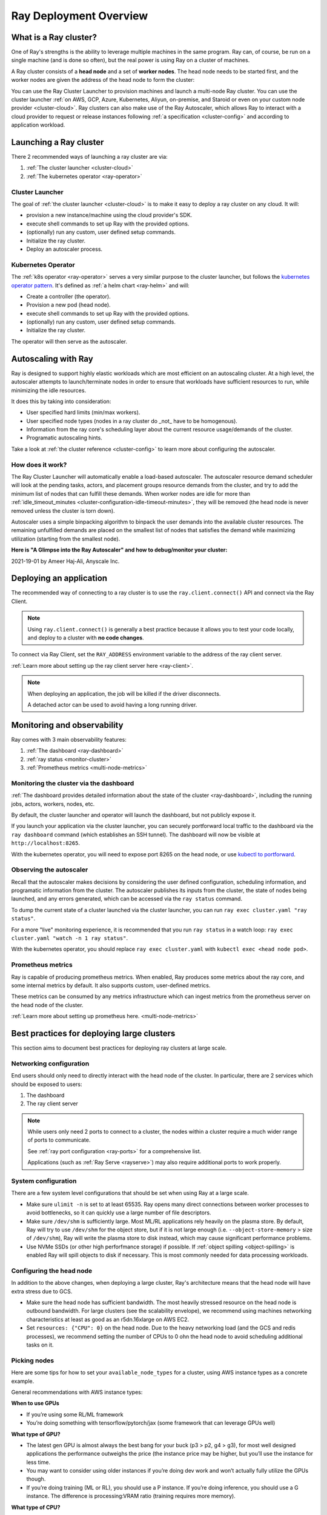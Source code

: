 .. _cluster-index:

Ray Deployment Overview
====================

What is a Ray cluster?
------------------------

One of Ray's strengths is the ability to leverage multiple machines in the same
program. Ray can, of course, be run on a single machine (and is done so often),
but the real power is using Ray on a cluster of machines.

A Ray cluster consists of a **head node** and a set of **worker nodes**. The
head node needs to be started first, and the worker nodes are given the address
of the head node to form the cluster:

.. image:: ray-cluster.jpg
    :align: center
    :width: 600px

You can use the Ray Cluster Launcher to provision machines and launch a
multi-node Ray cluster. You can use the cluster launcher :ref:`on AWS, GCP,
Azure, Kubernetes, Aliyun, on-premise, and Staroid or even on your custom node provider
<cluster-cloud>`. Ray clusters can also make use of the Ray Autoscaler, which
allows Ray to interact with a cloud provider to request or release instances
following :ref:`a specification <cluster-config>` and according to application
workload.

Launching a Ray cluster
-----------------------

There 2 recommended ways of launching a ray cluster are via:

1. :ref:`The cluster launcher <cluster-cloud>`
2. :ref:`The kubernetes operator <ray-operator>`

Cluster Launcher
^^^^^^^^^^^^^^^^

The goal of :ref:`the cluster launcher <cluster-cloud>` is to make it easy to deploy a ray cluster on
any cloud. It will:

* provision a new instance/machine using the cloud provider's SDK.
* execute shell commands to set up Ray with the provided options.
* (optionally) run any custom, user defined setup commands.
* Initialize the ray cluster.
* Deploy an autoscaler process.

Kubernetes Operator
^^^^^^^^^^^^^^^^^^^

The :ref:`k8s operator <ray-operator>` serves a very similar purpose to the
cluster launcher, but follows the `kubernetes operator pattern
<https://kubernetes.io/docs/concepts/extend-kubernetes/operator>`__. It's
defined as :ref:`a helm chart <ray-helm>` and will:

* Create a controller (the operator).
* Provision a new pod (head node).
* execute shell commands to set up Ray with the provided options.
* (optionally) run any custom, user defined setup commands.
* Initialize the ray cluster.

The operator will then serve as the autoscaler.

Autoscaling with Ray
--------------------

Ray is designed to support highly elastic workloads which are most efficient on
an autoscaling cluster. At a high level, the autoscaler attempts to
launch/terminate nodes in order to ensure that workloads have sufficient
resources to run, while minimizing the idle resources.

It does this by taking into consideration:

* User specified hard limits (min/max workers).
* User specified node types (nodes in a ray cluster do _not_ have to be
  homogenous).
* Information from the ray core's scheduling layer about the current resource
  usage/demands of the cluster.
* Programatic autoscaling hints.

Take a look at :ref:`the cluster reference <cluster-config>` to learn more
about configuring the autoscaler.


How does it work?
^^^^^^^^^^^^^^^^^

The Ray Cluster Launcher will automatically enable a load-based autoscaler. The
autoscaler resource demand scheduler will look at the pending tasks, actors,
and placement groups resource demands from the cluster, and try to add the
minimum list of nodes that can fulfill these demands. When worker nodes are
idle for more than :ref:`idle_timeout_minutes
<cluster-configuration-idle-timeout-minutes>`, they will be removed (the head
node is never removed unless the cluster is torn down).

Autoscaler uses a simple binpacking algorithm to binpack the user demands into
the available cluster resources. The remaining unfulfilled demands are placed
on the smallest list of nodes that satisfies the demand while maximizing
utilization (starting from the smallest node).

**Here is "A Glimpse into the Ray Autoscaler" and how to debug/monitor your cluster:**

2021-19-01 by Ameer Haj-Ali, Anyscale Inc.

.. youtube:: BJ06eJasdu4


Deploying an application
------------------------

The recommended way of connecting to a ray cluster is to use the
``ray.client.connect()`` API and connect via the Ray Client.

.. note::

  Using ``ray.client.connect()`` is generally a best practice because it allows
  you to test your code locally, and deploy to a cluster with **no code
  changes**.

To connect via Ray Client, set the ``RAY_ADDRESS`` environment variable to the
address of the ray client server.

:ref:`Learn more about setting up the ray client server here <ray-client>`.

.. note::

  When deploying an application, the job will be killed if the driver
  disconnects.

  A detached actor can be used to avoid having a long running driver.

Monitoring and observability
----------------------------

Ray comes with 3 main observability features:

1. :ref:`The dashboard <ray-dashboard>`
2. :ref:`ray status <monitor-cluster>`
3. :ref:`Prometheus metrics <multi-node-metrics>`

Monitoring the cluster via the dashboard
^^^^^^^^^^^^^^^^^^^^^^^^^^^^^^^^^^^^^^^^

:ref:`The dashboard provides detailed information about the state of the cluster <ray-dashboard>`,
including the running jobs, actors, workers, nodes, etc.

By default, the cluster launcher and operator will launch the dashboard, but
not publicly expose it.

If you launch your application via the cluster launcher, you can securely
portforward local traffic to the dashboard via the ``ray dashboard`` command
(which establishes an SSH tunnel). The dashboard will now be visible at
``http://localhost:8265``.

With the kubernetes operator, you will need to expose port 8265 on the head
node, or use `kubectl to portforward
<https://kubernetes.io/docs/tasks/access-application-cluster/port-forward-access-application-cluster/>`__.

Observing the autoscaler
^^^^^^^^^^^^^^^^^^^^^^^^

Recall that the autoscaler makes decisions by considering the user defined
configuration, scheduling information, and programatic information from the
cluster. The autoscaler publishes its inputs from the cluster, the state of
nodes being launched, and any errors generated, which can be accessed via the
``ray status`` command.

To dump the current state of a cluster launched via the cluster launcher, you
can run ``ray exec cluster.yaml "ray status"``.

For a more "live" monitoring experience, it is recommended that you run ``ray
status`` in a watch loop: ``ray exec cluster.yaml "watch -n 1 ray status"``.

With the kubernetes operator, you should replace ``ray exec cluster.yaml`` with
``kubectl exec <head node pod>``.

Prometheus metrics
^^^^^^^^^^^^^^^^^^

Ray is capable of producing prometheus metrics. When enabled, Ray produces some
metrics about the ray core, and some internal metrics by default. It also
supports custom, user-defined metrics.

These metrics can be consumed by any metrics infrastructure which can ingest
metrics from the prometheus server on the head node of the cluster.

:ref:`Learn more about setting up prometheus here. <multi-node-metrics>`

Best practices for deploying large clusters
-------------------------------------------

This section aims to document best practices for deploying ray clusters at
large scale.

Networking configuration
^^^^^^^^^^^^^^^^^^^^^^^^

End users should only need to directly interact with the head node of the
cluster. In particular, there are 2 services which should be exposed to users:

1. The dashboard
2. The ray client server

.. note::

  While users only need 2 ports to connect to a cluster, the nodes within a
  cluster require a much wider range of ports to communicate.

  See :ref:`ray port configuration <ray-ports>` for a comprehensive list.

  Applications (such as :ref:`Ray Serve <rayserve>`) may also require additional ports to work
  properly.

System configuration
^^^^^^^^^^^^^^^^^^^^

There are a few system level configurations that should be set when using Ray at a large scale.

* Make sure ``ulimit -n`` is set to at least 65535. Ray opens many direct
  connections between worker processes to avoid bottlenecks, so it can quickly
  use a large number of file descriptors.
* Make sure ``/dev/shm`` is sufficiently large. Most ML/RL applications rely
  heavily on the plasma store. By default, Ray will try to use ``/dev/shm`` for
  the object store, but if it is not large enough (i.e. ``--object-store-memory``
  > size of ``/dev/shm``), Ray will write the plasma store to disk instead, which
  may cause significant performance problems.
* Use NVMe SSDs (or other high perforfmance storage) if possible. If :ref:`object
  spilling <object-spilling>` is enabled Ray will spill objects to disk if necessary. This is
  most commonly needed for data processing workloads.

Configuring the head node
^^^^^^^^^^^^^^^^^^^^^^^^^

In addition to the above changes, when deploying a large cluster, Ray's
architecture means that the head node will have extra stress due to GCS.

* Make sure the head node has sufficient bandwidth. The most heavily stressed
  resource on the head node is outbound bandwidth. For large clusters (see the
  scalability envelope), we recommend using machines networking characteristics
  at least as good as an r5dn.16xlarge on AWS EC2.
* Set ``resources: {"CPU": 0}`` on the head node. Due to the heavy networking
  load (and the GCS and redis processes), we recommend setting the number of
  CPUs to 0 ohn the head node to avoid scheduling additional tasks on it.

Picking nodes
^^^^^^^^^^^^^

Here are some tips for how to set your ``available_node_types`` for a cluster,
using AWS instance types as a concrete example.

General recommendations with AWS instance types:

**When to use GPUs**

* If you’re using some RL/ML framework
* You’re doing something with tensorflow/pytorch/jax (some framework that can
  leverage GPUs well)

**What type of GPU?**

* The latest gen GPU is almost always the best bang for your buck (p3 > p2, g4
  > g3), for most well designed applications the performance outweighs the
  price (the instance price may be higher, but you’ll use the instance for less
  time.
* You may want to consider using older instances if you’re doing dev work and
  won’t actually fully utilize the GPUs though.
* If you’re doing training (ML or RL), you should use a P instance. If you’re
  doing inference, you should use a G instance. The difference is
  processing:VRAM ratio (training requires more memory).

**What type of CPU?**

* Again stick to the latest generation, they’re typically cheaper and faster.
* When in doubt use M instances, they have typically have the highest
  availability.
* If you know your application is memory intensive (memory utilization is full,
  but cpu is not), go with an R instance
* If you know your application is CPU intensive go with a C instance
* If you have a big cluster, make the head node an instance with an n (r5dn or
  c5n)

**How many CPUs/GPUs?**

* Focus on your CPU:GPU ratio first and look at the utilization (ray dashboard
  should help with this). If your CPU utilization is low add GPUs, or vice
  versa.
* The exact ratio will be very dependent on your workload.
* Once you find a good ratio, you should be able to scale up and and keep the
  same ratio.
* You can’t infinitely scale forever. Eventually, as you add more machines your
  performance improvements will become sub-linear/not worth it. I don’t think
  there’s a good one-size fits all strategy at this point.


Next steps
----------

To get started with Ray Clusters, we recommend that you check out the :ref:`Ray
Cluster quick start <ref-cluster-quick-start>`. For more advanced examples of
use, you can also refer to the :ref:`full specification for Ray Cluster
configuration <cluster-config>`.
